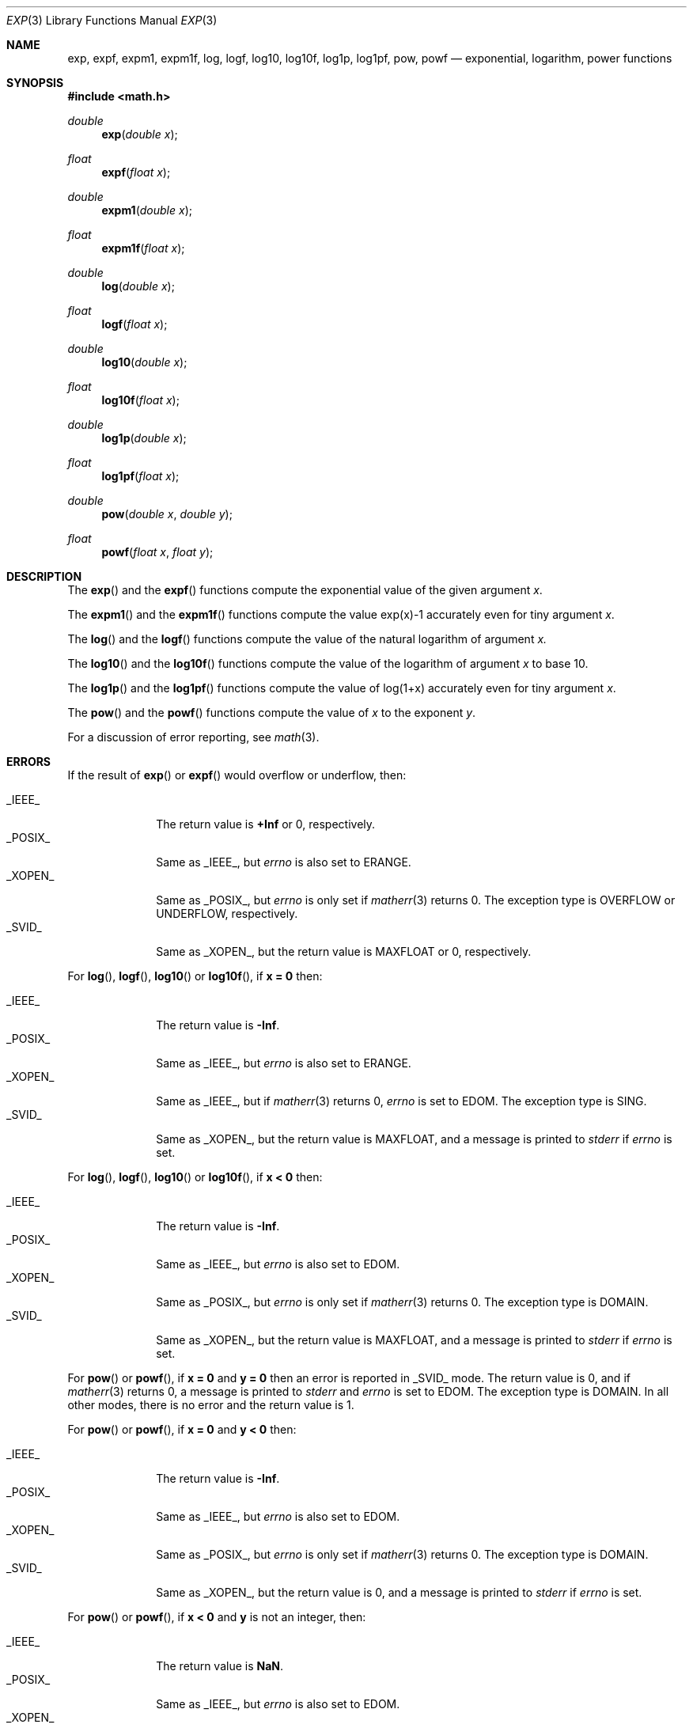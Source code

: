 .\"	BSDI exp.3,v 1.3 1998/03/04 18:41:26 donn Exp
.\" Copyright (c) 1985, 1991 Regents of the University of California.
.\" All rights reserved.
.\"
.\" Redistribution and use in source and binary forms, with or without
.\" modification, are permitted provided that the following conditions
.\" are met:
.\" 1. Redistributions of source code must retain the above copyright
.\"    notice, this list of conditions and the following disclaimer.
.\" 2. Redistributions in binary form must reproduce the above copyright
.\"    notice, this list of conditions and the following disclaimer in the
.\"    documentation and/or other materials provided with the distribution.
.\" 3. All advertising materials mentioning features or use of this software
.\"    must display the following acknowledgement:
.\"	This product includes software developed by the University of
.\"	California, Berkeley and its contributors.
.\" 4. Neither the name of the University nor the names of its contributors
.\"    may be used to endorse or promote products derived from this software
.\"    without specific prior written permission.
.\"
.\" THIS SOFTWARE IS PROVIDED BY THE REGENTS AND CONTRIBUTORS ``AS IS'' AND
.\" ANY EXPRESS OR IMPLIED WARRANTIES, INCLUDING, BUT NOT LIMITED TO, THE
.\" IMPLIED WARRANTIES OF MERCHANTABILITY AND FITNESS FOR A PARTICULAR PURPOSE
.\" ARE DISCLAIMED.  IN NO EVENT SHALL THE REGENTS OR CONTRIBUTORS BE LIABLE
.\" FOR ANY DIRECT, INDIRECT, INCIDENTAL, SPECIAL, EXEMPLARY, OR CONSEQUENTIAL
.\" DAMAGES (INCLUDING, BUT NOT LIMITED TO, PROCUREMENT OF SUBSTITUTE GOODS
.\" OR SERVICES; LOSS OF USE, DATA, OR PROFITS; OR BUSINESS INTERRUPTION)
.\" HOWEVER CAUSED AND ON ANY THEORY OF LIABILITY, WHETHER IN CONTRACT, STRICT
.\" LIABILITY, OR TORT (INCLUDING NEGLIGENCE OR OTHERWISE) ARISING IN ANY WAY
.\" OUT OF THE USE OF THIS SOFTWARE, EVEN IF ADVISED OF THE POSSIBILITY OF
.\" SUCH DAMAGE.
.\"
.\"     from: @(#)exp.3	6.12 (Berkeley) 7/31/91
.\"	exp.3,v 1.3 1998/03/04 18:41:26 donn Exp
.\"
.Dd February 17, 1998
.Dt EXP 3
.Os BSD 4
.Sh NAME
.Nm exp ,
.Nm expf ,
.Nm expm1 ,
.Nm expm1f ,
.Nm log ,
.Nm logf ,
.Nm log10 ,
.Nm log10f ,
.Nm log1p ,
.Nm log1pf ,
.Nm pow ,
.Nm powf
.Nd exponential, logarithm, power functions
.Sh SYNOPSIS
.Fd #include <math.h>
.Ft double
.Fn exp "double x"
.Ft float
.Fn expf "float x"
.Ft double
.Fn expm1 "double x"
.Ft float
.Fn expm1f "float x"
.Ft double
.Fn log "double x"
.Ft float
.Fn logf "float x"
.Ft double
.Fn log10 "double x"
.Ft float
.Fn log10f "float x"
.Ft double
.Fn log1p "double x"
.Ft float
.Fn log1pf "float x"
.Ft double
.Fn pow "double x" "double y"
.Ft float
.Fn powf "float x" "float y"
.Sh DESCRIPTION
The
.Fn exp
and the
.Fn expf
functions compute the exponential value of the given argument
.Fa x .
.Pp
The
.Fn expm1
and the 
.Fn expm1f
functions compute the value exp(x)\-1 accurately even for tiny argument
.Fa x .
.Pp
The
.Fn log
and the
.Fn logf
functions compute the value of the natural logarithm of argument 
.Fa x.
.Pp
The
.Fn log10
and the
.Fn log10f
functions compute the value of the logarithm of argument
.Fa x
to base 10.
.Pp
The
.Fn log1p
and the
.Fn log1pf
functions compute
the value of log(1+x) accurately even for tiny argument
.Fa x .
.Pp
The
.Fn pow
and the
.Fn powf
functions compute the value
of
.Ar x
to the exponent
.Ar y .
.Pp
For a discussion of error reporting, see
.Xr math 3 .
.Sh ERRORS
If the result of
.Fn exp
or
.Fn expf
would overflow or underflow, then:
.Pp
.Bl -tag -width _POSIX_\0 -compact
.It Dv _IEEE_
The return value is
.Li +Inf
or 0, respectively.
.It Dv _POSIX_
Same as
.Dv _IEEE_ ,
but
.Va errno
is also set to
.Dv ERANGE .
.It Dv _XOPEN_
Same as
.Dv _POSIX_ ,
but
.Va errno
is only set if
.Xr matherr 3
returns 0.
The exception type is
.Dv OVERFLOW
or
.Dv UNDERFLOW ,
respectively.
.It Dv _SVID_
Same as
.Dv _XOPEN_ ,
but the return value is
.Dv MAXFLOAT
or 0, respectively.
.El
.Pp
For
.Fn log ,
.Fn logf ,
.Fn log10
or
.Fn log10f ,
if
.Li "x = 0
then:
.Pp
.Bl -tag -width _POSIX_\0 -compact
.It Dv _IEEE_
The return value is
.Li \-Inf .
.It Dv _POSIX_
Same as
.Dv _IEEE_ ,
but
.Va errno
is also set to
.Dv ERANGE .
.It Dv _XOPEN_
Same as
.Dv _IEEE_ ,
but if
.Xr matherr 3
returns 0,
.Va errno
is set to
.Dv EDOM .
The exception type is
.Dv SING .
.It Dv _SVID_
Same as
.Dv _XOPEN_ ,
but the return value is
.Dv MAXFLOAT ,
and a message is printed to
.Va stderr
if
.Va errno
is set.
.El
.Pp
For 
.Fn log ,
.Fn logf ,
.Fn log10
or
.Fn log10f ,
if
.Li "x < 0
then:
.Pp
.Bl -tag -width _POSIX_\0 -compact
.It Dv _IEEE_
The return value is
.Li \-Inf .
.It Dv _POSIX_
Same as
.Dv _IEEE_ ,
but
.Va errno
is also set to
.Dv EDOM .
.It Dv _XOPEN_
Same as
.Dv _POSIX_ ,
but
.Va errno
is only set if
.Xr matherr 3
returns 0.
The exception type is
.Dv DOMAIN .
.It Dv _SVID_
Same as
.Dv _XOPEN_ ,
but the return value is
.Dv MAXFLOAT ,
and a message is printed to
.Va stderr
if
.Va errno
is set.
.El
.Pp
For
.Fn pow
or
.Fn powf ,
if
.Li "x = 0
and
.Li "y = 0
then an error is reported in
.Dv _SVID_
mode.
The return value is 0, and if
.Xr matherr 3
returns 0, a message is printed to
.Va stderr
and 
.Va errno
is set to
.Dv EDOM .
The exception type is
.Dv DOMAIN .
In all other modes,
there is no error and the return value is 1.
.Pp
For
.Fn pow
or
.Fn powf ,
if
.Li "x = 0
and
.Li "y < 0
then:
.Pp
.Bl -tag -width _POSIX_\0 -compact
.It Dv _IEEE_
The return value is
.Li \-Inf .
.It Dv _POSIX_
Same as
.Dv _IEEE_ ,
but
.Va errno
is also set to
.Dv EDOM .
.It Dv _XOPEN_
Same as
.Dv _POSIX_ ,
but
.Va errno
is only set if
.Xr matherr 3
returns 0.
The exception type is
.Dv DOMAIN .
.It Dv _SVID_
Same as
.Dv _XOPEN_ ,
but the return value is 0,
and a message is printed to
.Va stderr
if
.Va errno
is set.
.El
.Pp
For
.Fn pow
or
.Fn powf ,
if
.Li "x < 0
and
.Li y
is not an integer, then:
.Pp
.Bl -tag -width _POSIX_\0 -compact
.It Dv _IEEE_
The return value is
.Li NaN .
.It Dv _POSIX_
Same as
.Dv _IEEE_ ,
but
.Va errno
is also set to
.Dv EDOM .
.It Dv _XOPEN_
Same as
.Dv _POSIX_ ,
but
.Va errno
is only set if
.Xr matherr 3
returns 0.
The exception type is
.Dv DOMAIN .
.It Dv _SVID_
Same as
.Dv _XOPEN_ ,
but the return value is 0,
and a message is printed to
.Va stderr
if
.Va errno
is set.
.El
.Pp
For
.Fn pow
or
.Fn powf ,
if the result would overflow or underflow, then:
.Pp
.Bl -tag -width _POSIX_\0 -compact
.It Dv _IEEE_
The return value is
.Li \(+-Inf
or 0, respectively.
The sign on overflow is positive unless
.Li x
is negative and
.Li y
is an odd integer.
.It Dv _POSIX_
Same as
.Dv _IEEE_ ,
but
.Va errno
is also set to
.Dv ERANGE .
.It Dv _XOPEN_
Same as
.Dv _POSIX_ ,
but
.Va errno
is only set if
.Xr matherr 3
returns 0.
The exception type is
.Dv OVERFLOW
or
.Dv UNDERFLOW ,
respectively.
.It Dv _SVID_
Same as
.Dv _XOPEN_ ,
but on overflow the result is
.Li \(+-MAXFLOAT .
.El
.Pp
For
.Fn pow
or
.Fn powf ,
if
.Li "x = NaN
and
.Li "y = 0
then:
.Pp
.Bl -tag -width _POSIX_\0 -compact
.It Dv _IEEE_
The return value is 1.
.It Dv _POSIX_
The return value is 1.  No error is reported.
.It Dv _XOPEN_
The return value is
.Dv NaN .
If
.Xr matherr 3
returns 0,
.Va errno
is set to
.Dv EDOM .
The exception type is
.Dv DOMAIN .
.It Dv _SVID_
Same as
.Dv _XOPEN_ .
.El
.Sh SEE ALSO
.Xr math 3
.Sh HISTORY
The
.Fn exp ,
.Fn log
and
.Fn pow
functions
appeared in
.At v6 .
A
.Fn log10
function
appeared in
.At v7 .
The
.Fn log1p
and
.Fn expm1
functions appeared in
.Bx 4.3 .
